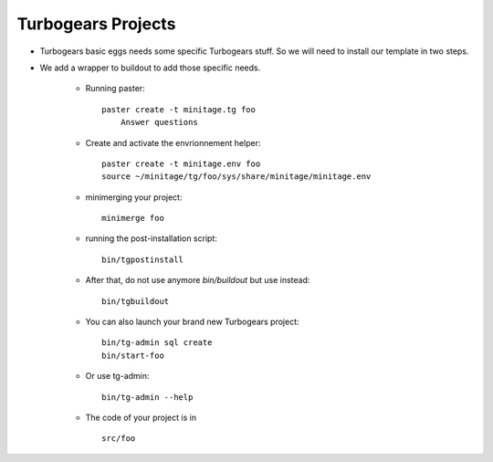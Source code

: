 .. _tgprojects:

Turbogears Projects
####################

- Turbogears basic eggs needs some specific Turbogears stuff. So we will need to install our template in two steps.
- We add a wrapper to buildout to add those specific needs.

    - Running paster::
 
        paster create -t minitage.tg foo 
            Answer questions


    - Create and activate the envrionnement helper::

        paster create -t minitage.env foo 
        source ~/minitage/tg/foo/sys/share/minitage/minitage.env

    - minimerging your project::

        minimerge foo

    - running the post-installation script::

        bin/tgpostinstall

    - After that, do not use anymore `bin/buildout` but use instead::

        bin/tgbuildout

    -  You can also launch your brand new Turbogears project::
        
        bin/tg-admin sql create
        bin/start-foo


    - Or use tg-admin::

        bin/tg-admin --help


    - The code of your project is in ::

        src/foo


